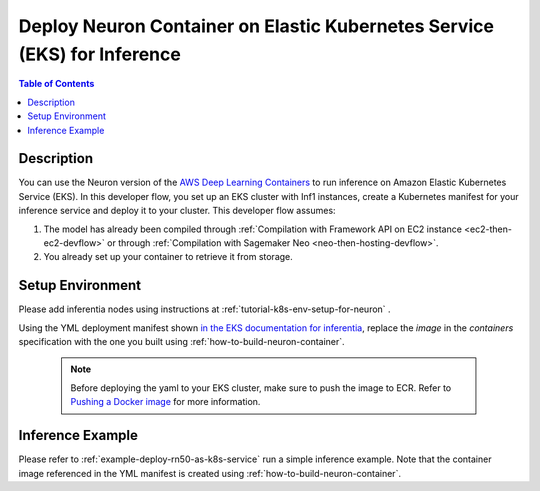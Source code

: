 .. _dlc-then-eks-devflow:

Deploy Neuron Container on Elastic Kubernetes Service (EKS) for Inference
=========================================================================

.. contents:: Table of Contents
   :local:
   :depth: 2

   
Description
-----------

|image|
 
.. |image| image:: /images/dlc-on-eks-dev-flow.png
   :width: 750
   :alt: Neuron developer flow for DLC on ECS
   :align: middle

You can use the Neuron version of the `AWS Deep Learning Containers <https://docs.aws.amazon.com/deep-learning-containers/latest/devguide/deep-learning-containers-ecs-tutorials-inference.html>`_ to run inference on Amazon Elastic Kubernetes Service (EKS). In this developer flow, you set up an EKS cluster with Inf1 instances, create a Kubernetes manifest for your inference service and deploy it to your cluster. This developer flow assumes:

1. The model has already been compiled through :ref:`Compilation with Framework API on EC2 instance <ec2-then-ec2-devflow>` or through :ref:`Compilation with Sagemaker Neo <neo-then-hosting-devflow>`. 

2. You already set up your container to retrieve it from storage.

.. _dlc-then-eks-setenv:

Setup Environment
-----------------

Please add inferentia nodes using instructions at :ref:`tutorial-k8s-env-setup-for-neuron` . 

Using the YML deployment manifest shown `in the EKS documentation for inferentia <https://docs.aws.amazon.com/eks/latest/userguide/inferentia-support.html#deploy-tensorflow-serving-application>`_, replace the `image` in the `containers` specification with the one you built using :ref:`how-to-build-neuron-container`.

   .. note::

     Before deploying the yaml to your EKS cluster, make sure to push the image to ECR. Refer to `Pushing a Docker image <https://docs.aws.amazon.com/AmazonECR/latest/userguide/docker-push-ecr-image.html>`_ for more information.


Inference Example
-----------------
Please refer to :ref:`example-deploy-rn50-as-k8s-service` run a simple inference example. Note that the container image referenced in the YML manifest is created using :ref:`how-to-build-neuron-container`.
